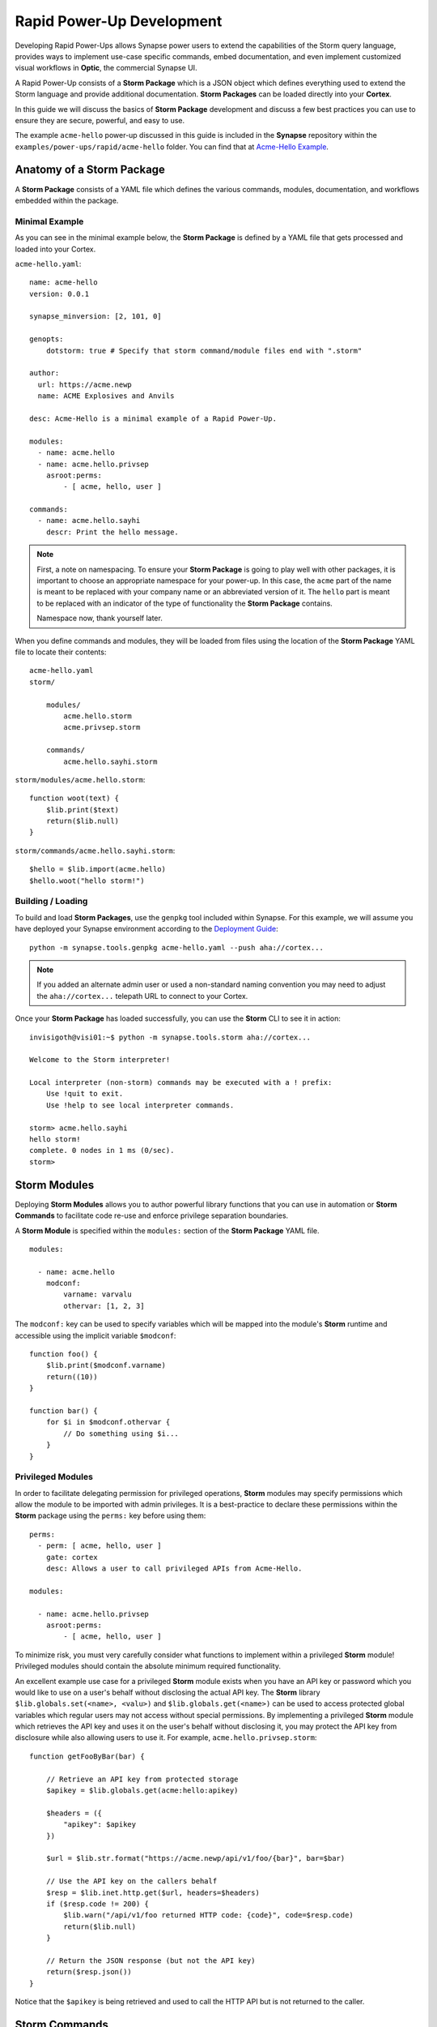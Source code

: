 .. _dev_rapid_power_ups:

Rapid Power-Up Development
##########################

Developing Rapid Power-Ups allows Synapse power users to extend the
capabilities of the Storm query language, provides ways to implement
use-case specific commands, embed documentation, and even implement
customized visual workflows in **Optic**, the commercial Synapse UI.

A Rapid Power-Up consists of a **Storm Package** which is a JSON object which
defines everything used to extend the Storm language and provide additional
documentation. **Storm Packages** can be loaded directly into your **Cortex**.

In this guide we will discuss the basics of **Storm Package** development and
discuss a few best practices you can use to ensure they are secure, powerful,
and easy to use.

The example ``acme-hello`` power-up discussed in this guide is included in the
**Synapse** repository within the ``examples/power-ups/rapid/acme-hello`` folder.
You can find that at `Acme-Hello Example`_.

Anatomy of a Storm Package
==========================

A **Storm Package** consists of a YAML file which defines the various commands, modules,
documentation, and workflows embedded within the package. 

Minimal Example
---------------

As you can see in the minimal example below, the **Storm Package** is defined by a YAML file
that gets processed and loaded into your Cortex.

``acme-hello.yaml``::

    name: acme-hello
    version: 0.0.1

    synapse_minversion: [2, 101, 0]

    genopts:
        dotstorm: true # Specify that storm command/module files end with ".storm"

    author:
      url: https://acme.newp
      name: ACME Explosives and Anvils

    desc: Acme-Hello is a minimal example of a Rapid Power-Up.

    modules:
      - name: acme.hello
      - name: acme.hello.privsep
        asroot:perms:
            - [ acme, hello, user ]

    commands:
      - name: acme.hello.sayhi
        descr: Print the hello message.

.. note::

    First, a note on namespacing. To ensure your **Storm Package** is going to play well
    with other packages, it is important to choose an appropriate namespace for your power-up.
    In this case, the ``acme`` part of the name is meant to be replaced with your company name
    or an abbreviated version of it. The ``hello`` part is meant to be replaced with an indicator
    of the type of functionality the **Storm Package** contains.

    Namespace now, thank yourself later.

When you define commands and modules, they will be loaded from files using the location of
the **Storm Package** YAML file to locate their contents::

    acme-hello.yaml
    storm/

        modules/
            acme.hello.storm
            acme.privsep.storm

        commands/
            acme.hello.sayhi.storm

``storm/modules/acme.hello.storm``::

    function woot(text) {
        $lib.print($text)
        return($lib.null)
    }

``storm/commands/acme.hello.sayhi.storm``::

    $hello = $lib.import(acme.hello)
    $hello.woot("hello storm!")

Building / Loading
------------------

To build and load **Storm Packages**, use the ``genpkg`` tool included within Synapse. For
this example, we will assume you have deployed your Synapse environment according to the
`Deployment Guide`_::

    python -m synapse.tools.genpkg acme-hello.yaml --push aha://cortex...

.. note::

    If you added an alternate admin user or used a non-standard naming convention
    you may need to adjust the ``aha://cortex...`` telepath URL to connect to
    your Cortex.

Once your **Storm Package** has loaded successfully, you can use the **Storm** CLI to see it in action::

    invisigoth@visi01:~$ python -m synapse.tools.storm aha://cortex...

    Welcome to the Storm interpreter!

    Local interpreter (non-storm) commands may be executed with a ! prefix:
        Use !quit to exit.
        Use !help to see local interpreter commands.

    storm> acme.hello.sayhi
    hello storm!
    complete. 0 nodes in 1 ms (0/sec).
    storm>

Storm Modules
=============

Deploying **Storm Modules** allows you to author powerful library functions that you can use in
automation or **Storm Commands** to facilitate code re-use and enforce privilege separation boundaries.

A **Storm Module** is specified within the ``modules:`` section of the **Storm Package** YAML file.

::

    modules:

      - name: acme.hello
        modconf:
            varname: varvalu
            othervar: [1, 2, 3]

The ``modconf:`` key can be used to specify variables which will be mapped into the module's **Storm**
runtime and accessible using the implicit variable ``$modconf``::

    function foo() {
        $lib.print($modconf.varname)
        return((10))
    }

    function bar() {
        for $i in $modconf.othervar {
            // Do something using $i...
        }
    }

Privileged Modules
-------------------

In order to facilitate delegating permission for privileged operations, **Storm** modules may specify
permissions which allow the module to be imported with admin privileges. It is a best-practice to declare
these permissions within the **Storm** package using the ``perms:`` key before using them::

    perms:
      - perm: [ acme, hello, user ]
        gate: cortex
        desc: Allows a user to call privileged APIs from Acme-Hello.

    modules:

      - name: acme.hello.privsep
        asroot:perms:
            - [ acme, hello, user ]

To minimize risk, you must very carefully consider what functions to implement within a privileged **Storm**
module! Privileged modules should contain the absolute minimum required functionality.

An excellent example use case for a privileged **Storm** module exists when you have an API key or password
which you would like to use on a user's behalf without disclosing the actual API key. The **Storm** library
``$lib.globals.set(<name>, <valu>)`` and ``$lib.globals.get(<name>)`` can be used to access protected global
variables which regular users may not access without special permissions.  By implementing a privileged
**Storm** module which retrieves the API key and uses it on the user's behalf without disclosing it, you may
protect the API key from disclosure while also allowing users to use it. For example,
``acme.hello.privsep.storm``::

    function getFooByBar(bar) {

        // Retrieve an API key from protected storage
        $apikey = $lib.globals.get(acme:hello:apikey)

        $headers = ({
            "apikey": $apikey
        })

        $url = $lib.str.format("https://acme.newp/api/v1/foo/{bar}", bar=$bar)

        // Use the API key on the callers behalf
        $resp = $lib.inet.http.get($url, headers=$headers)
        if ($resp.code != 200) {
            $lib.warn("/api/v1/foo returned HTTP code: {code}", code=$resp.code)
            return($lib.null)
        }

        // Return the JSON response (but not the API key)
        return($resp.json())
    }

Notice that the ``$apikey`` is being retrieved and used to call the HTTP API but is not returned to the caller.

Storm Commands
==============

Adding **Storm Commands** to your Cortex via a **Storm Package** is a great way to extend the functionality
of your Cortex in a CLI user-friendly way.

Command Line Options
--------------------

Every **Storm** command has the ``--help`` option added automatically. This means that it is always safe to
execute any command with ``--help`` to get a usage statement and enumerate command line arguments. The
``desc`` field specified in the command is included in the output::

    storm> acme.hello.sayhi --help

    Print the hello message.

    Usage: acme.hello.sayhi [options]

    Options:

      --help                      : Display the command usage.
    complete. 0 nodes in 4 ms (0/sec).
    storm>

**Storm Commands** may specify command line arguments using a convention which is similar (although not
identical to) Python's ``argparse`` library.

A more complex command declaration::

  commands:

    - name: acme.hello.omgopts
      descr: |
          This is a multi-line description containing usage examples.

          // Run the command with some nodes
          inet:fqdn=acme.newp | acme.hello.omgopts vertex.link

          // Run the command with some command line switches
          acme.hello.omgopts --debug --hehe haha vertex.link

      cmdargs:

        - - --hehe
          - type: str
            help: The value of the hehe optional input.

        - - --debug
          - type: bool
            default: false
            action: store_true
            help: Enable debug output.

        - - fqdn
          - type: str
            help: A mandatory / positional command line argument.

A more complete example of help output::

    storm> acme.hello.omgopts --help

    This is a multi-line description containing usage examples.

    // Run the command with some nodes
    inet:fqdn=acme.newp | acme.hello.omgopts vertex.link

    // Run the command with some command line switches
    acme.hello.omgopts --debug --hehe haha vertex.link


    Usage: acme.hello.omgopts [options] <fqdn>

    Options:

      --help                      : Display the command usage.
      --hehe <hehe>               : The value of the hehe optional input.
      --debug                     : Enable debug output.

    Arguments:

      <fqdn>                      : A mandatory / positional command line argument.
    complete. 0 nodes in 6 ms (0/sec).

Command line options are available within the **Storm** command by accessing the implicit
``$cmdopts`` variable.

``storm/commands/acme.hello.omgopts.storm``::

    // An init {} block only runs once even if there are multiple nodes in the pipeline.

    init {

        // Set global debug (once) if the user specified --debug
        if $cmdopts.debug { $lib.debug = $lib.true }

        if ($cmdopts.hehe) { $lib.print("User Specified hehe: {hehe}", hehe=$cmdopts.hehe) }

        // Normalize the FQDN in case we want to send it to an external system
        ($ok, $fqdn) = $lib.trycast(inet:fqdn, $cmdopts.fqdn)
        if (not $ok) {
            $lib.exit("Invalid FQDN Specified: {fqdn}", fqdn=$cmdopts.fqdn)
        }

        // Maybe call an API here or something...
        $lib.print("FQDN: {fqdn}", fqdn=$fqdn)
    }


    // You may also act on nodes in the pipeline
    $lib.print("GOT NODE: {repr}", repr=$node.repr())

    if $lib.debug { $lib.print("debug mode detected!") }

    // Any nodes still in the pipeline are sent as output

Command Option Conventions
--------------------------

--help
  This option is reserved and handled automatically to print a command usage statement which also enumerates any
  positional or optional arguments.

--debug
  This option is typically used to enable debug output in the **Storm** interpreter by setting the ``$lib.debug``
  variable if it is specified. The ``$lib.debug`` variable has a recursive effect and will subsequently enable
  debug output in any command or functions called from the command.

--yield
  By default, a command is generally expected to yield the nodes that it received as input from the pipeline. In
  some instances it is useful to instruct the command to yield the nodes it creates. For example, if you specify
  ``inet:fqdn`` nodes as input to a DNS resolver command, it may be useful to tell the command to yield the newly
  created ``inet:dns:a`` records rather than the input ``inet:fqdn`` nodes.  Commands frequently use the ``divert``
  **Storm** command to implement ``--yield`` functionality.

--asof <time>
  To minimize duplicate API calls, many **Storm** packages cache results using the ``$lib.jsonstor`` API. When
  caching is in use, the ``--asof <time>`` option is used to control cache aging. Users may specify ``--asof now``
  to disable caching.

Specifying Documentation
========================

Documentation may be specified in the **Storm Package** file that will embed ``markdown`` documentation into the
package. While there are not currently any CLI tools to view/use this documentation, it is presented in the
**Power-Ups** tab in the **Help Tool** within the commercial :ref:`synapse-ui`.

Markdown documents may be specified for inclusion by adding a ``docs:`` section to the **Storm Package** YAML file::

    docs:
        - title: User Guide
          path: docs/userguide.md
        - title: Admin Guide
          path: docs/adminguide.md
        - title: Changelog
          path: docs/changelog.md

Testing Storm Packages
======================

It is **highly** recommended that any production **Storm Packages** use development "best practices" including
version control and unit testing. For the ``acme-hello`` example, we have included a test that you can use as
an example to expand on.

``test_acme_hello.py``::

    import os

    import synapse.tests.utils as s_test

    dirname = os.path.abspath(os.path.dirname(__file__))

    class AcmeHelloTest(s_test.StormPkgTest):

        assetdir = os.path.join(dirname, 'testassets')
        pkgprotos = (os.path.join(dirname, 'acme-hello.yaml'),)

        async def test_acme_hello(self):

            async with self.getTestCore() as core:

                msgs = await core.stormlist('acme.hello.sayhi')
                self.stormIsInPrint('hello storm!', msgs)
                self.stormHasNoWarnErr(msgs)


With the file ``test_acme_hello.py`` located in the same directory as ``acme-hello.yaml`` you can use the
standard ``pytest`` invocation to run the test::

    python -m pytest -svx test_acme_hello.py

Advanced Features
=================

Using ``divert`` to implement ``--yield``
-----------------------------------------

The ``--yield`` option is typically used to allow a **Storm** command which takes nodes as input to optionally
output the new nodes it added rather than the nodes it received as input. The ``divert`` command was added to
**Storm** to simplify implementing this convention.

To implement a command with a ``--yield`` option is typically accomplished via the following pattern::

  commands:

    - name: acme.hello.mayyield
      descr: |
           Take in an FQDN and make DNS A records to demo --yield

           inet:fqdn=vertex.link | acme.hello.mayyield

      cmdargs:

        - - --yield
          - default: false
            action: store_true
            help: Yield the newly created inet:dns:a records rather than the input inet:fqdn nodes.

Then within ``storm/commands/acme.hello.mayyield.storm``::

    function nodeGenrFunc(fqdn) {
        // Fake a DNS lookup and make a few inet:dns:a records...
        [ inet:dns:a=($fqdn, 1.2.3.4) ]
        [ inet:dns:a=($fqdn, 123.123.123.123) ]
    }

    divert --yield $cmdopts.yield $nodeGenrFunc($node)

When executed, the ``acme.hello.mayyield`` command will output the nodes received as inputs which is useful for
pipelining enrichments. If the user specifies ``--yield`` the command will output the resulting ``inet:dns:a``
nodes constructed by the ``nodeGenrFunc()`` function.

Optic Actions
-------------

If you have access to the **Synapse** commercial UI **Optic** you may find it helpful to embed **Optic** actions
within your **Storm Package**. These actions will be presented to users in the context-menu when they right-click 
on nodes within **Optic**.

To define **Optic** actions, you declare them in the **Storm Package** YAML file::

    optic:
        actions:
          - name: Hello Omgopts
            storm: acme.hello.omgopts --debug
            descr: This description is displayed as the tooltip in the menu
            forms: [ inet:ipv4, inet:fqdn ]

By specifying the ``forms:`` key, you can control which node actions will be presented on different forms. For example,
if you are writing a DNS power-up, you may want to limit the specified actions to ``inet:ipv4``, ``inet:ipv6``, and ``inet:fqdn``
nodes.

When selected, the query specified in the ``storm:`` key will be run with the currently selected nodes as input. For example,
if you right-click on the node ``inet:fqdn=vertex.link`` and select ``actions -> acme-hello -> Hello Omgopts`` it will execute
the specified query as though it were run like this::

    inet:fqdn=vertex.link | acme.hello.omgopts --debug

Any printed output, including warnings, will be displayed in the **Optic** ``Console Tool``.

.. _Deployment Guide: https://synapse.docs.vertex.link/en/latest/synapse/deploymentguide.html
.. _Acme-Hello Example: https://github.com/vertexproject/synapse/tree/master/examples/power-ups/rapid/acme-hello
